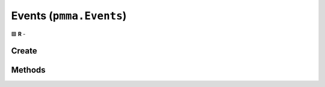 Events (``pmma.Events``)
========================

🟩 **R** -

Create
------

.. py:method:: pmma.Events() -> pmma.Events

    🟩 **R** -


Methods
-------

.. py:method:: Events.quit() -> None

    🟩 **R** -


.. py:method:: Events.handle() -> None

    🟩 **R** -
